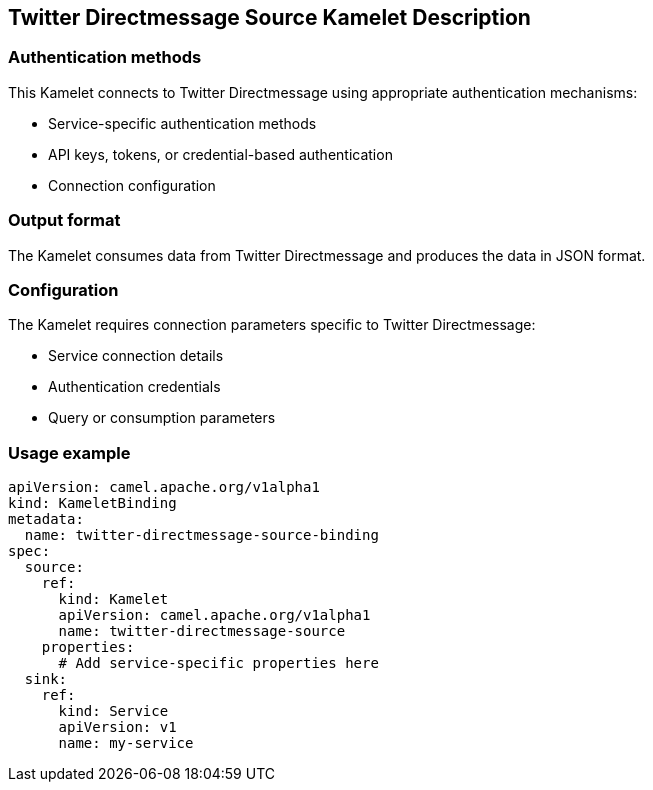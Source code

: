== Twitter Directmessage Source Kamelet Description

=== Authentication methods

This Kamelet connects to Twitter Directmessage using appropriate authentication mechanisms:

- Service-specific authentication methods
- API keys, tokens, or credential-based authentication
- Connection configuration

=== Output format

The Kamelet consumes data from Twitter Directmessage and produces the data in JSON format.

=== Configuration

The Kamelet requires connection parameters specific to Twitter Directmessage:

- Service connection details
- Authentication credentials
- Query or consumption parameters

=== Usage example

```yaml
apiVersion: camel.apache.org/v1alpha1
kind: KameletBinding
metadata:
  name: twitter-directmessage-source-binding
spec:
  source:
    ref:
      kind: Kamelet
      apiVersion: camel.apache.org/v1alpha1
      name: twitter-directmessage-source
    properties:
      # Add service-specific properties here
  sink:
    ref:
      kind: Service
      apiVersion: v1
      name: my-service
```
